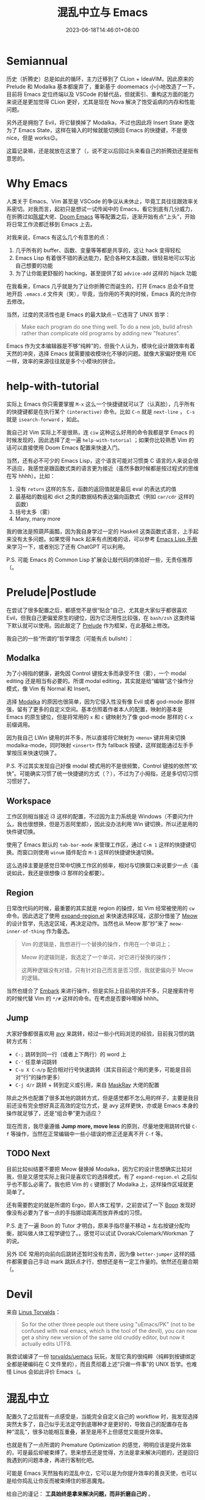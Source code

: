 #+title: 混乱中立与 Emacs
#+date: 2023-06-18T14:46:01+08:00
#+caption: Meow! [[https://pixabay.com/photos/cat-paw-keyboard-playful-nasty-3695040][Lemonsandtea]]

[[https://cdn.pixabay.com/photo/2018/09/22/11/21/cat-3695040_1280.jpg]]

* Semiannual

历史（折腾史）总是如此的循环，主力迁移到了 CLion + IdeaVIM，因此原来的 Prelude 和 Modalka 基本都废弃了，重新基于 doomemacs 小小地改造了一下，目前将 Emacs 定位终端以及 VSCode 的替代品，但就索引、重构这方面的能力来说还是更加觉得 CLion 更好，尤其是现在 Nova 解决了饱受诟病的内存和性能问题。

另外还是拥抱了 Evil，将它替换掉了 Modalka，不过也因此将 Insert State 更改为了 Emacs State，这样在输入的时候就能切换回 Emacs 的快捷键，不是很 nice，但是 works😉。

这篇记录嘛，还是就放在这里了（，说不定以后回过头来看自己的折腾劲还是挺有意思的。

* Why Emacs

人类关于 Emacs、Vim 甚至是 VSCode 的争议从未休止，毕竟工具往往跟效率关系密切。对我而言，起初只是想试一试传闻中的 Emacs，看它到底有几分威力，在折腾过如[[https://github.com/redguardtoo/emacs.d][陈斌]]大佬、[[https://github.com/doomemacs/doomemacs][Doom Emacs]] 等等配置之后，逐渐开始有点“上头”，开始将日常工作流都迁移到 Emacs 上去。

对我来说，Emacs 有这么几个有意思的点：

1. 几乎所有的 buffer、函数、变量等等都是共享的，这让 hack 变得轻松
2. Emacs Lisp 有着很不错的表达能力，配合各种文本函数，很轻易地可以写出自己想要的功能
3. 为了让你能更舒服的 hacking，甚至提供了如 ~advice-add~ 这样的 hijack 功能

在我看来，Emacs 几乎就是为了让你折腾它而诞生的，打开 Emacs 总会不自觉地开启 ~.emacs.d~ 文件夹（笑），毕竟，当你用的不爽的时候，Emacs 真的允许你去修改。

当然，过度的灵活性也是 Emacs 的最大缺点－它违背了 UNIX 哲学：

#+begin_quote
Make each program do one thing well. To do a new job, build afresh rather than complicate old programs by adding new "features".
#+end_quote

Emacs 作为文本编辑器是不够“纯粹”的，但我个人认为，模块化设计跟效率有着天然的冲突，选择 Emacs 就需要接收模块化不够的问题。就像大家偏好使用 IDE 一样，效率的来源往往就是多个小模块的拼合。

* help-with-tutorial

实际上 Emacs 你只需要掌握 ~M-x~ 这么一个快捷键就可以了（认真脸），几乎所有的快捷键都是在执行某个 ~(interactive)~ 命令。比如 ~C-n~ 就是 ~next-line~ ， ~C-s~ 就是 ~isearch-forward~ ，如此。

我自己对 Vim 实际上不是很熟，连 ~ciw~ 这种这么好用的命令我都是学 Emacs 的时候发现的，因此选择了走一遍 ~help-with-tutorial~ ；如果你比较熟悉 Vim 的话可以直接使用 Doom Emacs 配置来快速入门。

当然，还有必不可少的 Emacs Lisp，这个语言可能对习惯类 C 语言的人来说会很不适应，我感觉是跟函数式类的语言更为接近（虽然多数时候都是按过程式的思维在写 hhhh）。比如：

1. 没有 ~return~ 这样的东东，函数的返回值就是最后 eval 的表达式的值
2. 最基础的数组和 dict 之类的数据结构表达偏向函数式（例如 ~car/cdr~ 这样的函数）
3. 括号太多（雾）
4. Many, many more

我的做法是照葫芦画瓢，因为我自身学过一定的 Haskell 这类函数式语言，上手起来没有太多问题。如果觉得 hack 起来有点困难的话，可以参考 [[https://www.gnu.org/software/emacs/manual/html_node/elisp/index.html][Emacs Lisp 手册]]来学习一下，或者别忘了还有 ChatGPT 可以利用。

P.S. 可能 Emacs 的 Common Lisp 扩展会让敲代码的体验好一些，无责任推荐（。

* Prelude|Postlude

在尝试了很多配置之后，都感觉不是很“贴合”自己，尤其是大家似乎都很喜欢 Evil，但我自己更偏爱原生的键位，因为它泛用性比较强，在 ~bash/zsh~ 这类终端下默认就可以使用。因此敲定了 [[https://github.com/hartlottery/postlude][Prelude]] 作为框架，在此基础上修改。

我自己的一些“所谓的”哲学理念（可能有点 bullsht）：

** Modalka

为了小拇指的健康，避免因 Control 键按太多而承受不住（雾），一个 modal editing 还是相当有必要的。所谓 modal editing，其实就是给“编辑”这个操作分模式，像 Vim 有 Normal 和 Insert。

选择 [[https://github.com/mrkkrp/modalka][Modalka]] 的原因也很简单，因为它侵入性没有像 Evil 或者 god-mode 那样强，留有了更多的自定义空间。基本仿照着作者本人的配置，映射的基本是 Emacs 的原生键位，但是将常用的 ~x~ 和 ~c~ 键映射为了像 god-mode 那样的 ~C-x~ 前缀调用。

因为我自己 LWin 键用的并不多，所以直接将它映射为 ~<menu>~ 键并用来切换 modalka-mode，同时映射 ~<insert>~ 作为 fallback 按键，这样就能通过左手手掌按压来快速切换了。

P.S. 不过其实发现自己好像 modal 模式用的不是很频繁，Control 键按的依然“欢快”。可能确实习惯了统一快捷键的方式（？），不过为了小拇指，还是多切切习惯习惯好了。

** Workspace

工作区则相当接近 i3 这样的配置，不过因为主力系统是 Windows（不要问为什么，我也很想换，但是万恶阿里郎），因此没办法利用 Win 键切换，所以还是用的快件键切换。

使用了 Emacs 默认的 ~tab-bar-mode~ 来管理工作区，通过 ~C-m 1~ 这样的快捷键切换。而窗口则使用 ~winum~ 插件配合 ~M-1~ 这样的快捷键快速切换。

这么选择主要是感觉日常中切换工作区的频率，相对与切换窗口来说要少一点（虽说如此，我还是很想像 i3 那样的全都要）。

** Region

日常改代码的时候，最重要的其实就是 region 的操控，如 Vim 经常被使用的 ~cw~ 命令。因此选定了使用 [[https://github.com/magnars/expand-region.el][expand-region.el]] 来快速选择区域，这部分借鉴了 [[https://github.com/meow-edit/meow][Meow]] 的设计哲学，先选定区域，再决定动作。当然也从 Meow 那“抄”来了 ~meow-inner-of-thing~ 作为备选。

#+begin_quote
Vim 的逻辑是，我想进行一个替换的操作，作用在一个单词上；

Meow 的逻辑则是，我选定了一个单词，对它进行替换的操作；

这两种逻辑没有对错，只有针对自己而言是否习惯，我就更偏向于 Meow 的逻辑。
#+end_quote

当然也缝合了 [[https://github.com/oantolin/embark][Embark]] 来进行操作，但是实际上目前用的并不多，只是搜索符号的时候代替 Vim 的 ~*/#~ 这样的命令。在考虑是否要咔嚓掉 hhhh。

** Jump

大家好像都很喜欢用 [[https://github.com/abo-abo/avy][avy]] 来跳转，经过一些小代码浏览的经验，目前我习惯的跳转方式有：

+ ~C-;~ 跳转到同一行（或者上下两行）的 word 上
+ ~C-'~ 任意单词跳转
+ ~C-u X C-n/p~ 配合相对行号快速跳转（其实目前这个用的更多，可能是目前对“行”的操作更多）
+ ~C-j d/r~ 跳转 + 转到定义或引用，来自 [[https://github.com/MaskRay/Config][MaskRay]] 大佬的配置

除此之外也配置了很多其他的跳转方式，但是感觉都不怎么用的样子，主要是我目前还没有完全想好真正高效的定位方式，是 avy 这样更快，亦或是 Emacs 本身的操作就足够了，还是“组合拳”更为适应？

现在而言，我尽量遵循 *Jump more, move less* 的原则，尽量地使用跳转代替 ~C-f~ 等操作，当然在正常编辑中一些小错误的修正还是离不开 ~C-f~ 等。

** TODO Next

目前比较纠结要不要把 Meow 替换掉 Modalka，因为它的设计思想确实比较对我，但是又感觉实际上我只是喜欢它的选择模式，有了 ~expand-region.el~ 之后似乎也不那么必需了。我也把 Vim 的 ~c~ 键挪到了 Modalka 上，这样操作区域就更简单了。

还有需要酌定的就是所谓的 Ergo，即人体工程学，之前尝试了一下 [[https://github.com/jyp/boon][Boon]] 发现好像没有必要为了省一点的手指挪动距离而放弃养成的习惯。

P.S. 走了一遍 Boon 的 Tutor 才明白，原来手指尽量不移动 + 左右按键分配均衡，就叫做人体工程学键位了。。感觉可以试试 Dvorak/Colemark/Workman 了的说。

另外 IDE 常用的向前向后跳转还暂时没有去弄，因为像 ~better-jumper~ 这样的插件都需要自己手动 mark 跳跃点才行，想想还是有一定工作量的。依然还在磨合期（。

* Devil

来自 [[http://web.archive.org/web/20180602132306/https://plus.google.com/+LinusTorvalds/posts/iySKQGtkmtb][Linus Torvalds]]：

#+begin_quote
So for the other three people out there using "uEmacs/PK" (not to be confused with real emacs, which is the tool of the devil), you can now get a shiny new version of the same old cruddy editor, but now it actually edits UTF8.
#+end_quote

我尝试编译了一份 [[https://github.com/torvalds/uemacs][torvalds/uemacs]] 玩玩，发现它真的很纯粹（纯粹到按键绑定全都是硬编码在 C 文件里的），而且贯彻着上述“只做一件事”的 UNIX 哲学。也难怪 Linus 会如此评价 Emacs（。

* 混乱中立

配置久了之后就有一点感受是，当能完全自定义自己的 workflow 时，我发现选择突然太多了，自己似乎无法定夺到底哪种才是更好的，导致自己的配置存在各种“混乱”，很多功能相互重叠，甚至是用不上但感觉又能提升效率。

也就是有了一点所谓的 Premature Optimization 的感觉，明明应该是提升效率的，可是最后却被束缚了。思来想去还是觉得，方法是拿来解决问题的，还是回归我遇到的问题本身，再进行客制化吧。

可能是 Emacs 天然独有的混乱中立，它可以是为你提升效率的善良天使，也可以是给你捣乱让你反而被束缚住的邪恶魔鬼。

给自己的谨记： *工具始终是拿来解决问题，而非折磨自己的* 。

/May the Emacs be with you./
